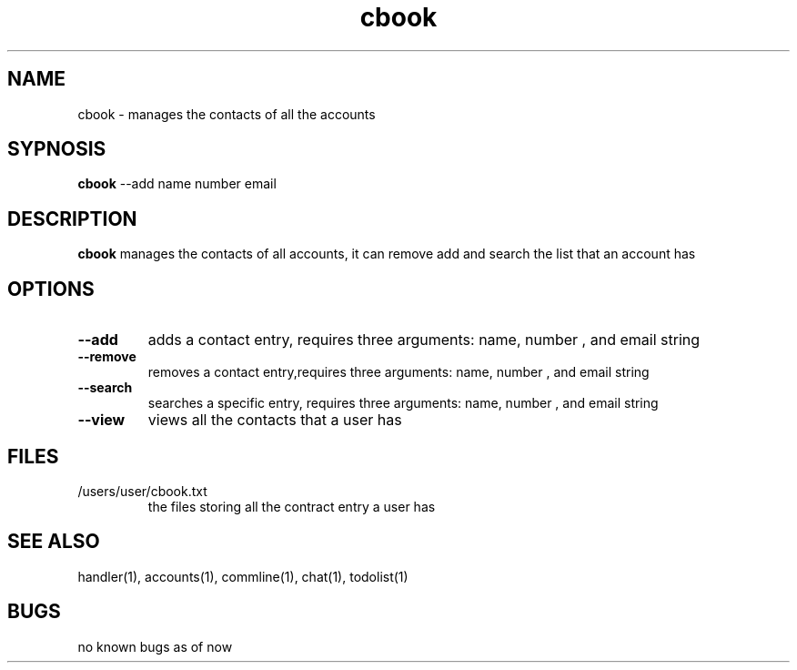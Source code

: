 .TH cbook 1
.SH NAME
cbook \- manages the contacts of all the accounts
.SH SYPNOSIS
\fBcbook\fP --add name number email
.SH DESCRIPTION
\fBcbook\fP manages the contacts of all accounts,
it can remove add and search the list that an account has
.SH OPTIONS
.TP
\fB--add\fP
adds a contact entry, requires three arguments: name, number , and email string
.TP
\fB--remove\fP
removes a contact entry,requires three arguments: name, number , and email string
.TP
\fB--search\fP
searches a specific entry, requires three arguments: name, number , and email string
.TP
\fB--view\fP
views all the contacts that a user has
.SH FILES
.TP
/users/user/cbook.txt
the files storing all the contract entry a user has
.SH "SEE ALSO"
handler(1), accounts(1), commline(1), chat(1), todolist(1)
.SH BUGS
no known bugs as of now